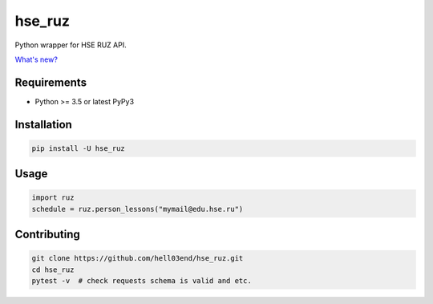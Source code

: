 hse_ruz
=======

.. image:: https://travis-ci.org/hell03end/hse_ruz.svg?branch=master
    :target: https://travis-ci.org/hell03end/hse_ruz
.. image:: https://badge.fury.io/py/hse_ruz.svg
    :target: https://badge.fury.io/py/hse_ruz

Python wrapper for HSE RUZ API.

`What's new?`__

__ https://github.com/hell03end/hse_ruz/wiki/Changelog


Requirements
------------

* Python >= 3.5 or latest PyPy3


Installation
------------

.. code-block:: bash

    pip install -U hse_ruz


Usage
-----

.. code-block:: python

    import ruz
    schedule = ruz.person_lessons("mymail@edu.hse.ru")


Contributing
------------

.. code-block:: bash

    git clone https://github.com/hell03end/hse_ruz.git
    cd hse_ruz
    pytest -v  # check requests schema is valid and etc.
